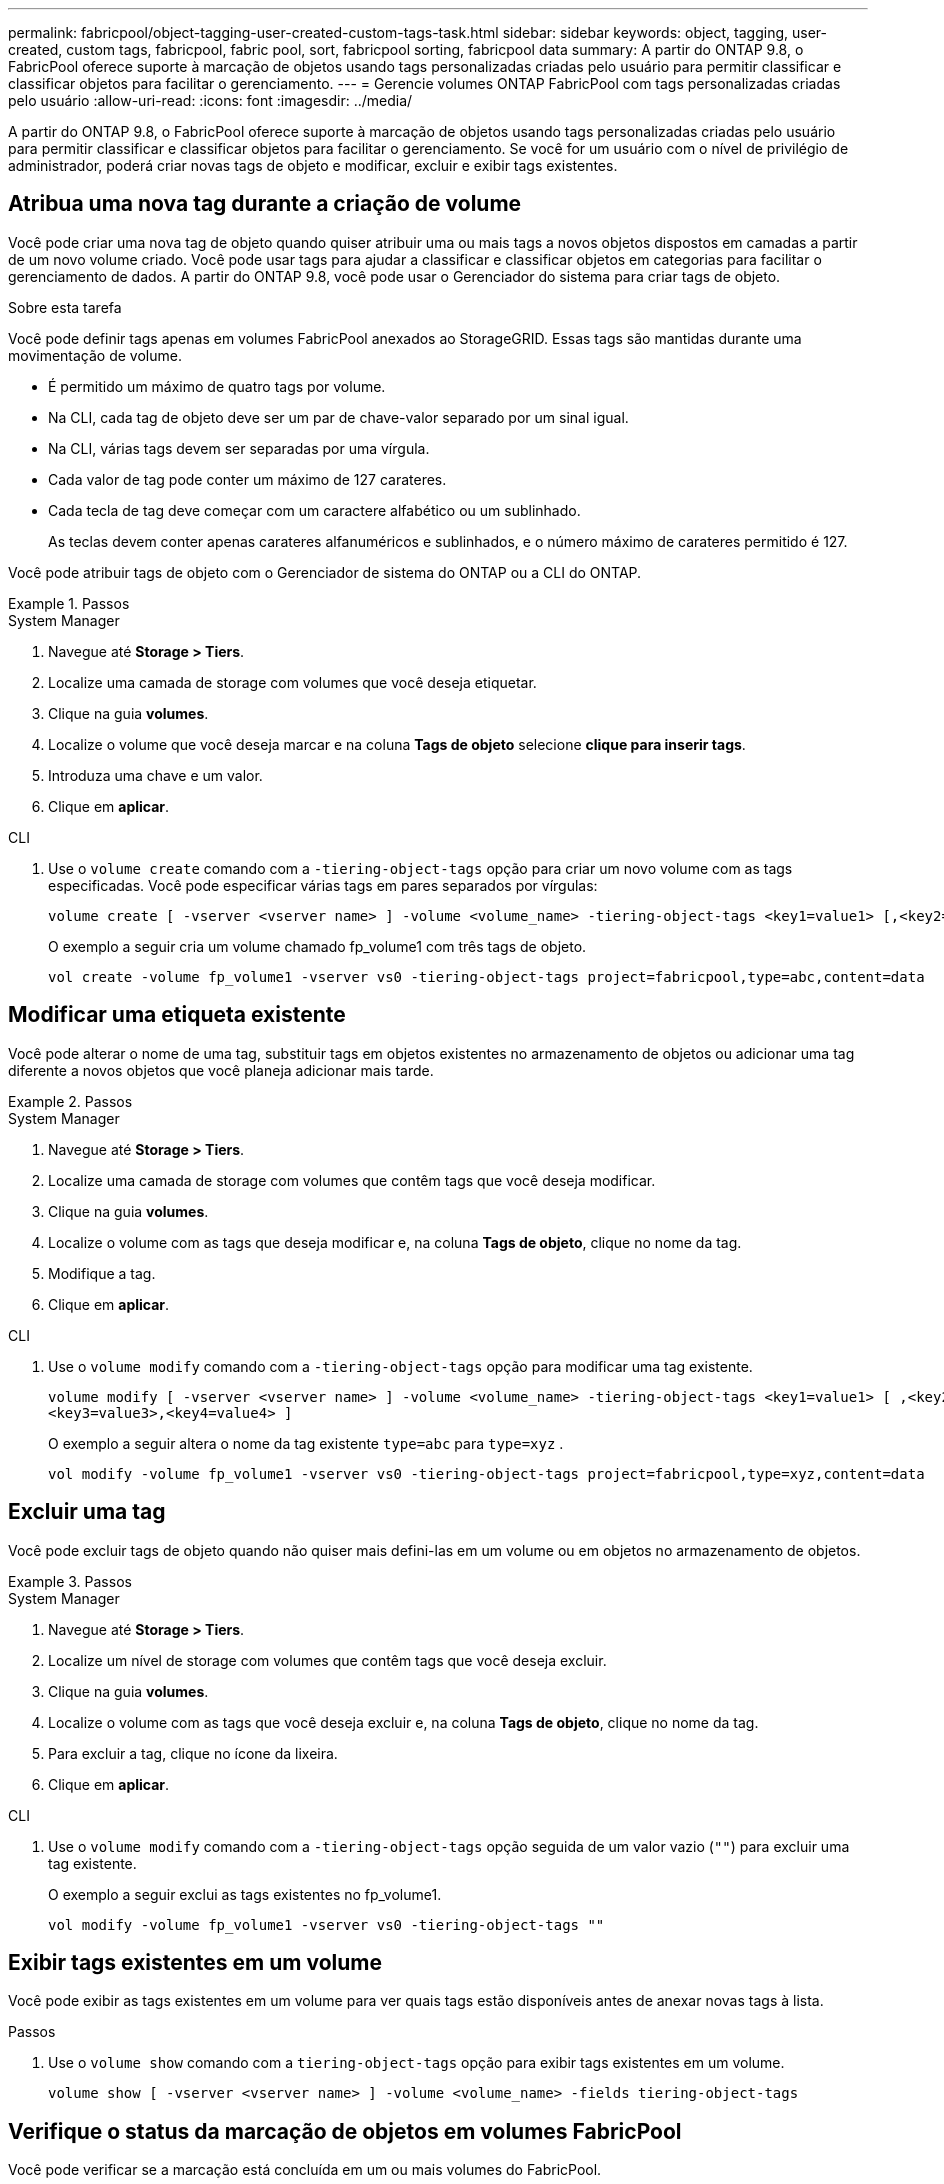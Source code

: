 ---
permalink: fabricpool/object-tagging-user-created-custom-tags-task.html 
sidebar: sidebar 
keywords: object, tagging, user-created, custom tags, fabricpool, fabric pool, sort, fabricpool sorting, fabricpool data 
summary: A partir do ONTAP 9.8, o FabricPool oferece suporte à marcação de objetos usando tags personalizadas criadas pelo usuário para permitir classificar e classificar objetos para facilitar o gerenciamento. 
---
= Gerencie volumes ONTAP FabricPool com tags personalizadas criadas pelo usuário
:allow-uri-read: 
:icons: font
:imagesdir: ../media/


[role="lead"]
A partir do ONTAP 9.8, o FabricPool oferece suporte à marcação de objetos usando tags personalizadas criadas pelo usuário para permitir classificar e classificar objetos para facilitar o gerenciamento. Se você for um usuário com o nível de privilégio de administrador, poderá criar novas tags de objeto e modificar, excluir e exibir tags existentes.



== Atribua uma nova tag durante a criação de volume

Você pode criar uma nova tag de objeto quando quiser atribuir uma ou mais tags a novos objetos dispostos em camadas a partir de um novo volume criado. Você pode usar tags para ajudar a classificar e classificar objetos em categorias para facilitar o gerenciamento de dados. A partir do ONTAP 9.8, você pode usar o Gerenciador do sistema para criar tags de objeto.

.Sobre esta tarefa
Você pode definir tags apenas em volumes FabricPool anexados ao StorageGRID. Essas tags são mantidas durante uma movimentação de volume.

* É permitido um máximo de quatro tags por volume.
* Na CLI, cada tag de objeto deve ser um par de chave-valor separado por um sinal igual.
* Na CLI, várias tags devem ser separadas por uma vírgula.
* Cada valor de tag pode conter um máximo de 127 carateres.
* Cada tecla de tag deve começar com um caractere alfabético ou um sublinhado.
+
As teclas devem conter apenas carateres alfanuméricos e sublinhados, e o número máximo de carateres permitido é 127.



Você pode atribuir tags de objeto com o Gerenciador de sistema do ONTAP ou a CLI do ONTAP.

.Passos
[role="tabbed-block"]
====
.System Manager
--
. Navegue até *Storage > Tiers*.
. Localize uma camada de storage com volumes que você deseja etiquetar.
. Clique na guia *volumes*.
. Localize o volume que você deseja marcar e na coluna *Tags de objeto* selecione *clique para inserir tags*.
. Introduza uma chave e um valor.
. Clique em *aplicar*.


--
.CLI
--
. Use o `volume create` comando com a `-tiering-object-tags` opção para criar um novo volume com as tags especificadas. Você pode especificar várias tags em pares separados por vírgulas:
+
[listing]
----
volume create [ -vserver <vserver name> ] -volume <volume_name> -tiering-object-tags <key1=value1> [,<key2=value2>,<key3=value3>,<key4=value4> ]
----
+
O exemplo a seguir cria um volume chamado fp_volume1 com três tags de objeto.

+
[listing]
----
vol create -volume fp_volume1 -vserver vs0 -tiering-object-tags project=fabricpool,type=abc,content=data
----


--
====


== Modificar uma etiqueta existente

Você pode alterar o nome de uma tag, substituir tags em objetos existentes no armazenamento de objetos ou adicionar uma tag diferente a novos objetos que você planeja adicionar mais tarde.

.Passos
[role="tabbed-block"]
====
.System Manager
--
. Navegue até *Storage > Tiers*.
. Localize uma camada de storage com volumes que contêm tags que você deseja modificar.
. Clique na guia *volumes*.
. Localize o volume com as tags que deseja modificar e, na coluna *Tags de objeto*, clique no nome da tag.
. Modifique a tag.
. Clique em *aplicar*.


--
.CLI
--
. Use o `volume modify` comando com a `-tiering-object-tags` opção para modificar uma tag existente.
+
[listing]
----
volume modify [ -vserver <vserver name> ] -volume <volume_name> -tiering-object-tags <key1=value1> [ ,<key2=value2>,
<key3=value3>,<key4=value4> ]
----
+
O exemplo a seguir altera o nome da tag existente  `type=abc` para  `type=xyz` .

+
[listing]
----
vol modify -volume fp_volume1 -vserver vs0 -tiering-object-tags project=fabricpool,type=xyz,content=data
----


--
====


== Excluir uma tag

Você pode excluir tags de objeto quando não quiser mais defini-las em um volume ou em objetos no armazenamento de objetos.

.Passos
[role="tabbed-block"]
====
.System Manager
--
. Navegue até *Storage > Tiers*.
. Localize um nível de storage com volumes que contêm tags que você deseja excluir.
. Clique na guia *volumes*.
. Localize o volume com as tags que você deseja excluir e, na coluna *Tags de objeto*, clique no nome da tag.
. Para excluir a tag, clique no ícone da lixeira.
. Clique em *aplicar*.


--
.CLI
--
. Use o `volume modify` comando com a `-tiering-object-tags` opção seguida de um valor vazio (`""`) para excluir uma tag existente.
+
O exemplo a seguir exclui as tags existentes no fp_volume1.

+
[listing]
----
vol modify -volume fp_volume1 -vserver vs0 -tiering-object-tags ""
----


--
====


== Exibir tags existentes em um volume

Você pode exibir as tags existentes em um volume para ver quais tags estão disponíveis antes de anexar novas tags à lista.

.Passos
. Use o `volume show` comando com a `tiering-object-tags` opção para exibir tags existentes em um volume.
+
[listing]
----
volume show [ -vserver <vserver name> ] -volume <volume_name> -fields tiering-object-tags
----




== Verifique o status da marcação de objetos em volumes FabricPool

Você pode verificar se a marcação está concluída em um ou mais volumes do FabricPool.

.Passos
. Use o `vol show` comando com a `-fields needs-object-retagging` opção para ver se a marcação está em andamento, se ela foi concluída ou se a marcação não está definida.
+
[listing]
----
vol show -fields needs-object-retagging  [ -instance | -volume <volume name>]
----
+
É apresentado um dos seguintes valores:

+
** `true`: o scanner de marcação de objetos ainda não foi executado ou precisa ser executado novamente para esse volume
** `false`: o scanner de marcação de objetos concluiu a marcação para este volume
** `+<->+`: o scanner de marcação de objetos não se aplica a este volume. Isso acontece para volumes que não residem no FabricPools.



